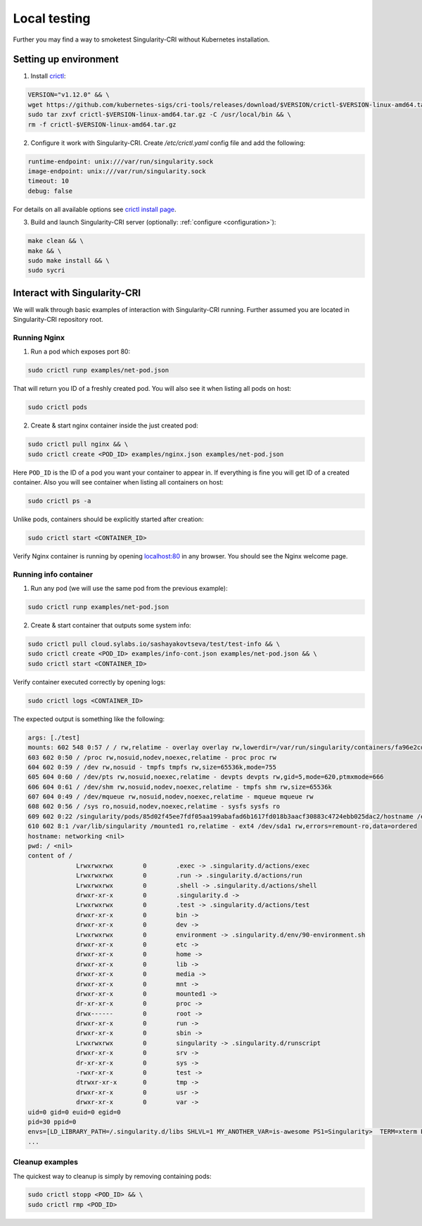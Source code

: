 .. _local:

=============
Local testing
=============

Further you may find a way to smoketest Singularity-CRI without Kubernetes installation.

----------------------
Setting up environment
----------------------

1. Install `crictl <https://github.com/kubernetes-sigs/cri-tools/blob/master/docs/crictl.md>`_:

.. code-block:: bash

	VERSION="v1.12.0" && \
	wget https://github.com/kubernetes-sigs/cri-tools/releases/download/$VERSION/crictl-$VERSION-linux-amd64.tar.gz && \
	sudo tar zxvf crictl-$VERSION-linux-amd64.tar.gz -C /usr/local/bin && \
	rm -f crictl-$VERSION-linux-amd64.tar.gz

2. Configure it work with Singularity-CRI. Create `/etc/crictl.yaml` config file and add the following:

.. code-block:: text

	runtime-endpoint: unix:///var/run/singularity.sock
	image-endpoint: unix:///var/run/singularity.sock
	timeout: 10
	debug: false

For details on all available options see `crictl install page
<https://github.com/kubernetes-sigs/cri-tools/blob/master/docs/crictl.md#install-crictl>`_.

3. Build and launch Singularity-CRI server (optionally: :ref:`configure <configuration>`):

.. code-block:: bash

	make clean && \
	make && \
	sudo make install && \
	sudo sycri


-----------------------------
Interact with Singularity-CRI
-----------------------------

We will walk through basic examples of interaction with Singularity-CRI running.
Further assumed you are located in Singularity-CRI repository root.

Running Nginx
-------------

1. Run a pod which exposes port 80:

.. code-block:: bash

	sudo crictl runp examples/net-pod.json

That will return you ID of a freshly created pod. You will also see it when listing all pods on host:

.. code-block:: bash

	sudo crictl pods

2. Create & start nginx container inside the just created pod:

.. code-block:: bash

	sudo crictl pull nginx && \
	sudo crictl create <POD_ID> examples/nginx.json examples/net-pod.json

Here ``POD_ID`` is the ID of a pod you want your container to appear in. If everything is fine
you will get ID of a created container. Also you will see container when listing all containers on host:

.. code-block:: bash

	sudo crictl ps -a

Unlike pods, containers should be explicitly started after creation:

.. code-block:: bash

	sudo crictl start <CONTAINER_ID>


Verify Nginx container is running by opening `localhost:80 <http://localhost:80>`_ in any browser.
You should see the Nginx welcome page.


Running info container
----------------------

1. Run any pod (we will use the same pod from the previous example):

.. code-block:: bash

	sudo crictl runp examples/net-pod.json

2. Create & start container that outputs some system info:

.. code-block:: bash

	sudo crictl pull cloud.sylabs.io/sashayakovtseva/test/test-info && \
	sudo crictl create <POD_ID> examples/info-cont.json examples/net-pod.json && \
	sudo crictl start <CONTAINER_ID>

Verify container executed correctly by opening logs:

.. code-block:: bash

	sudo crictl logs <CONTAINER_ID>


The expected output is something like the following:

.. code-block:: text

	args: [./test]
	mounts: 602 548 0:57 / / rw,relatime - overlay overlay rw,lowerdir=/var/run/singularity/containers/fa96e2cdaec1081a8b229fe2d8f64ac80b698b7a07f303629fb60b36abbeec8e/bundle/rootfs,upperdir=/var/run/singularity/containers/fa96e2cdaec1081a8b229fe2d8f64ac80b698b7a07f303629fb60b36abbeec8e/bundle/overlay/upper,workdir=/var/run/singularity/containers/fa96e2cdaec1081a8b229fe2d8f64ac80b698b7a07f303629fb60b36abbeec8e/bundle/overlay/work
	603 602 0:50 / /proc rw,nosuid,nodev,noexec,relatime - proc proc rw
	604 602 0:59 / /dev rw,nosuid - tmpfs tmpfs rw,size=65536k,mode=755
	605 604 0:60 / /dev/pts rw,nosuid,noexec,relatime - devpts devpts rw,gid=5,mode=620,ptmxmode=666
	606 604 0:61 / /dev/shm rw,nosuid,nodev,noexec,relatime - tmpfs shm rw,size=65536k
	607 604 0:49 / /dev/mqueue rw,nosuid,nodev,noexec,relatime - mqueue mqueue rw
	608 602 0:56 / /sys ro,nosuid,nodev,noexec,relatime - sysfs sysfs ro
	609 602 0:22 /singularity/pods/85d02f45ee7fdf05aa199abafad6b1617fd018b3aacf30883c4724ebb025dac2/hostname /etc/hostname ro,relatime shared:5 - tmpfs tmpfs rw,size=403956k,mode=755
	610 602 8:1 /var/lib/singularity /mounted1 ro,relatime - ext4 /dev/sda1 rw,errors=remount-ro,data=ordered
	hostname: networking <nil>
	pwd: / <nil>
	content of /
		     Lrwxrwxrwx        0	.exec -> .singularity.d/actions/exec
		     Lrwxrwxrwx        0	.run -> .singularity.d/actions/run
		     Lrwxrwxrwx        0	.shell -> .singularity.d/actions/shell
		     drwxr-xr-x        0	.singularity.d ->
		     Lrwxrwxrwx        0	.test -> .singularity.d/actions/test
		     drwxr-xr-x        0	bin ->
		     drwxr-xr-x        0	dev ->
		     Lrwxrwxrwx        0	environment -> .singularity.d/env/90-environment.sh
		     drwxr-xr-x        0	etc ->
		     drwxr-xr-x        0	home ->
		     drwxr-xr-x        0	lib ->
		     drwxr-xr-x        0	media ->
		     drwxr-xr-x        0	mnt ->
		     drwxr-xr-x        0	mounted1 ->
		     dr-xr-xr-x        0	proc ->
		     drwx------        0	root ->
		     drwxr-xr-x        0	run ->
		     drwxr-xr-x        0	sbin ->
		     Lrwxrwxrwx        0	singularity -> .singularity.d/runscript
		     drwxr-xr-x        0	srv ->
		     dr-xr-xr-x        0	sys ->
		     -rwxr-xr-x        0	test ->
		     dtrwxr-xr-x       0	tmp ->
		     drwxr-xr-x        0	usr ->
		     drwxr-xr-x        0	var ->
	uid=0 gid=0 euid=0 egid=0
	pid=30 ppid=0
	envs=[LD_LIBRARY_PATH=/.singularity.d/libs SHLVL=1 MY_ANOTHER_VAR=is-awesome PS1=Singularity>  TERM=xterm PATH=/usr/local/sbin:/usr/local/bin:/usr/sbin:/usr/bin:/sbin:/bin PWD=/ MY_CUSTOM_VAR=singularity-cri]
	...


Cleanup examples
----------------

The quickest way to cleanup is simply by removing containing pods:

.. code-block:: bash

	sudo crictl stopp <POD_ID> && \
	sudo crictl rmp <POD_ID>
